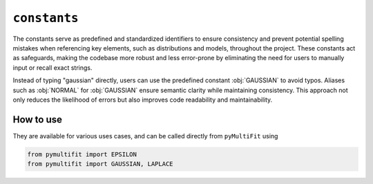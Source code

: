 ``constants``
=============

The constants serve as predefined and standardized identifiers to ensure consistency and prevent potential spelling mistakes when referencing key elements, such as distributions and models, throughout the project.
These constants act as safeguards, making the codebase more robust and less error-prone by eliminating the need for users to manually input or recall exact strings.

Instead of typing "gaussian" directly, users can use the predefined constant :obj:`GAUSSIAN` to avoid typos.
Aliases such as :obj:`NORMAL` for :obj:`GAUSSIAN` ensure semantic clarity while maintaining consistency.
This approach not only reduces the likelihood of errors but also improves code readability and maintainability.

.. py:data:: EPSILON
   :type: float

   A small value used to prevent division by zero.

   .. note::
       .. code-block:: python

          EPSILON = np.finfo(float).eps

.. py:data:: GAUSSIAN
   :type: str

   Specifies the Gaussian distribution type.

.. py:data:: NORMAL
   :type: str

   Alias for `GAUSSIAN`.

.. py:data:: LOG_NORMAL
   :type: str

   Specifies the Log-Normal distribution type.

.. py:data:: SKEW_NORMAL
   :type: str

   Specifies the Skew-Normal distribution type.

.. py:data:: LAPLACE
   :type: str

   Specifies the Laplace distribution type.

.. py:data:: GAMMA_SR
   :type: str

   Gamma distribution with shape-rate parameterization.

.. py:data:: GAMMA_SS
   :type: str

   Gamma distribution with shape-scale parameterization.

.. py:data:: BETA
   :type: str

   Specifies the Beta distribution type.

.. py:data:: ARC_SINE
   :type: str

   Specifies the ArcSine distribution type.

.. py:data:: POWERLAW
   :type: str

   Specifies the PowerLaw distribution type.

.. py:data:: LINE
   :type: str

   Specifies a linear model type.

.. py:data:: LINEAR
   :type: str

   Alias for `LINE`.

.. py:data:: QUADRATIC
   :type: str

   Specifies a quadratic model type.

.. py:data:: CUBIC
   :type: str

   Specifies a cubic model type.


How to use
----------

They are available for various uses cases, and can be called directly from ``pyMultiFit`` using

.. code-block:: python

    from pymultifit import EPSILON
    from pymultifit import GAUSSIAN, LAPLACE


